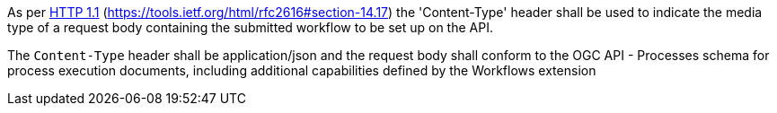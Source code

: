 [[req_workflows_collection-content-type]]
[.requirement,type="general",label="/req/workflows/collection/content-type"]
====
[.component,class=part]
--
As per <<rfc2616,HTTP 1.1>> (https://tools.ietf.org/html/rfc2616#section-14.17) the 'Content-Type' header shall be used to indicate the media type of a request body containing the submitted workflow to be set up on the API.
--

[.component,class=part]
--
The `Content-Type` header shall be application/json and the request body shall conform to the OGC API - Processes schema for process execution documents, including additional capabilities defined by the Workflows extension
--
====
